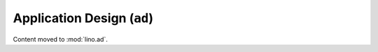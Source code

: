 ===========================
Application Design (``ad``) 
===========================


Content moved to :mod:`lino.ad`.

